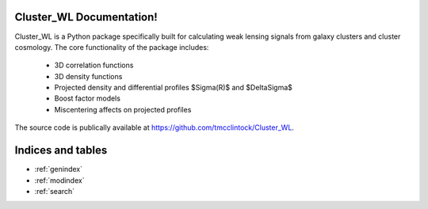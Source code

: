.. Cluster_WL documentation master file, created by
   sphinx-quickstart on Tue Nov 14 09:17:38 2017.
   You can adapt this file completely to your liking, but it should at least
   contain the root `toctree` directive.

Cluster_WL Documentation!
======================================

Cluster_WL is a Python package specifically built for calculating weak lensing signals from galaxy clusters and cluster cosmology.
The core functionality of the package includes:

 * 3D correlation functions
 * 3D density functions
 * Projected density and differential profiles $\Sigma(R)$ and $\Delta\Sigma$
 * Boost factor models
 * Miscentering affects on projected profiles

The source code is publically available at https://github.com/tmcclintock/Cluster_WL.



Indices and tables
==================

* :ref:`genindex`
* :ref:`modindex`
* :ref:`search`
